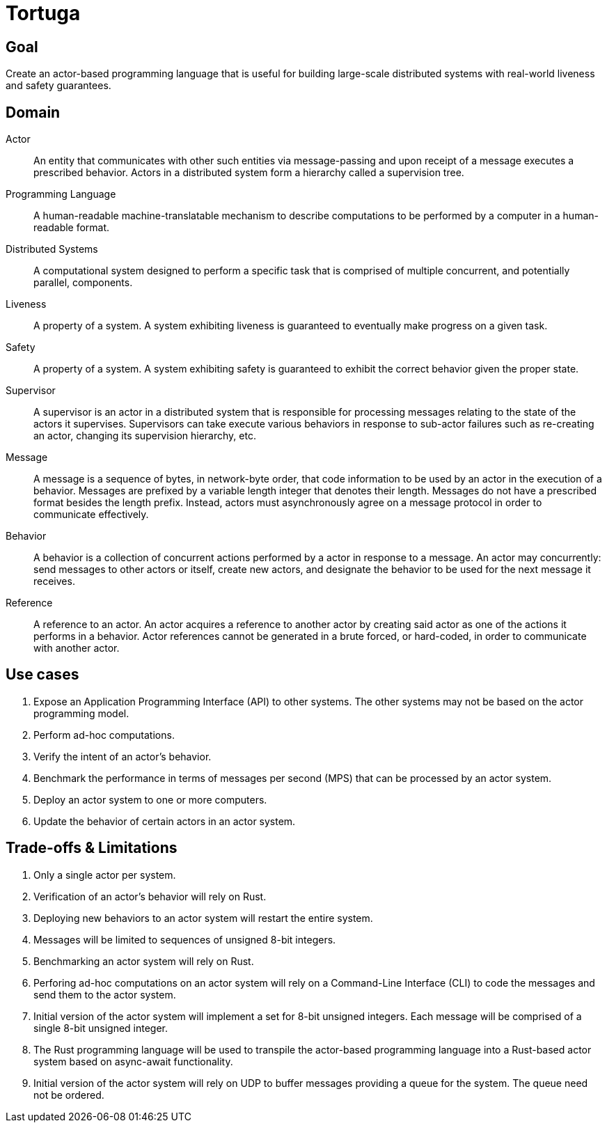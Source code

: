 = Tortuga

== Goal
Create an actor-based programming language that is useful for building large-scale distributed systems with real-world liveness and safety guarantees.

== Domain

Actor:::
An entity that communicates with other such entities via message-passing and upon receipt of a message executes a prescribed behavior. Actors in a distributed system form a hierarchy called a supervision tree.

Programming Language:::
A human-readable machine-translatable mechanism to describe computations to be performed by a computer in a human-readable format.

Distributed Systems:::
A computational system designed to perform a specific task that is comprised of multiple concurrent, and potentially parallel, components.

Liveness:::
A property of a system. A system exhibiting liveness is guaranteed to eventually make progress on a given task.

Safety:::
A property of a system. A system exhibiting safety is guaranteed to exhibit the correct behavior given the proper state.

Supervisor:::
A supervisor is an actor in a distributed system that is responsible for processing messages relating to the state of the actors it supervises. Supervisors can take execute various behaviors in response to sub-actor failures such as re-creating an actor, changing its supervision hierarchy, etc.

Message:::
A message is a sequence of bytes, in network-byte order, that code information to be used by an actor in the execution of a behavior. Messages are prefixed by a variable length integer that denotes their length. Messages do not have a prescribed format besides the length prefix. Instead, actors must asynchronously agree on a message protocol in order to communicate effectively.

Behavior:::
A behavior is a collection of concurrent actions performed by a actor in response to a message. An actor may concurrently: send messages to other actors or itself, create new actors, and designate the behavior to be used for the next message it receives.

Reference:::
A reference to an actor. An actor acquires a reference to another actor by creating said actor as one of the actions it performs in a behavior. Actor references cannot be generated in a brute forced, or hard-coded, in order to communicate with another actor.

== Use cases

. Expose an Application Programming Interface (API) to other systems. The other systems may not be based on the actor programming model.
. Perform ad-hoc computations.
. Verify the intent of an actor's behavior.
. Benchmark the performance in terms of messages per second (MPS) that can be processed by an actor system.
. Deploy an actor system to one or more computers.
. Update the behavior of certain actors in an actor system.

== Trade-offs & Limitations

. Only a single actor per system.
. Verification of an actor's behavior will rely on Rust.
. Deploying new behaviors to an actor system will restart the entire system.
. Messages will be limited to sequences of unsigned 8-bit integers.
. Benchmarking an actor system will rely on Rust.
. Perforing ad-hoc computations on an actor system will rely on a Command-Line Interface (CLI) to code the messages and send them to the actor system.
. Initial version of the actor system will implement a set for 8-bit unsigned integers. Each message will be comprised of a single 8-bit unsigned integer.
. The Rust programming language will be used to transpile the actor-based programming language into a Rust-based actor system based on async-await functionality.
. Initial version of the actor system will rely on UDP to buffer messages providing a queue for the system. The queue need not be ordered. 